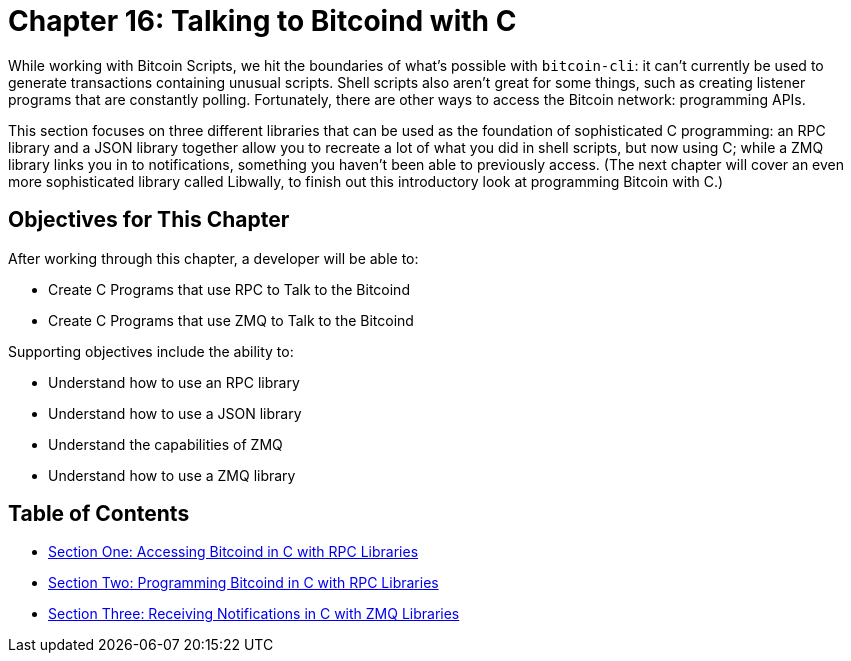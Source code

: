 = Chapter 16: Talking to Bitcoind with C

While working with Bitcoin Scripts, we hit the boundaries of what's possible with `bitcoin-cli`: it can't currently be used to generate transactions containing unusual scripts.
Shell scripts also aren't great for some things, such as creating listener programs that are constantly polling.
Fortunately, there are other ways to access the Bitcoin network: programming APIs.

This section focuses on three different libraries that can be used as the foundation of sophisticated C programming: an RPC library and a JSON library together allow you to recreate a lot of what you did in shell scripts, but now using C;
while a ZMQ library links you in to notifications, something you haven't been able to previously access.
(The next chapter will cover an even more sophisticated library called Libwally, to finish out this introductory look at programming Bitcoin with C.)

== Objectives for This Chapter

After working through this chapter, a developer will be able to:

* Create C Programs that use RPC to Talk to the Bitcoind
* Create C Programs that use ZMQ to Talk to the Bitcoind

Supporting objectives include the ability to:

* Understand how to use an RPC library
* Understand how to use a JSON library
* Understand the capabilities of ZMQ
* Understand how to use a ZMQ library

== Table of Contents

* xref:16_1_Accessing_Bitcoind_with_C.adoc[Section One: Accessing Bitcoind in C with RPC Libraries]
* xref:16_2_Programming_Bitcoind_with_C.adoc[Section Two: Programming Bitcoind in C with RPC Libraries]
* xref:16_3_Receiving_Bitcoind_Notifications_with_C.adoc[Section Three: Receiving Notifications in C with ZMQ Libraries]
